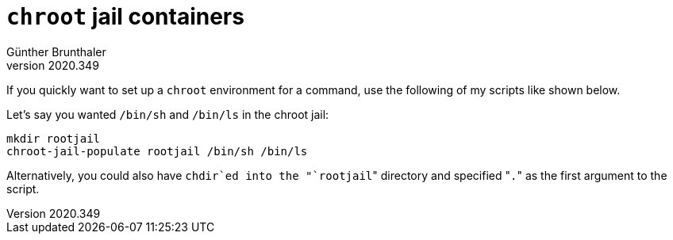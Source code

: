 ﻿`chroot` jail containers
========================
Günther Brunthaler
v2020.349

If you quickly want to set up a `chroot` environment for a command, use the following of my scripts like shown below.

Let's say you wanted `/bin/sh` and `/bin/ls` in the chroot jail:

----
mkdir rootjail
chroot-jail-populate rootjail /bin/sh /bin/ls
----

Alternatively, you could also have `chdir`ed into the "`rootjail`" directory and specified "`.`" as the first argument to the script.
